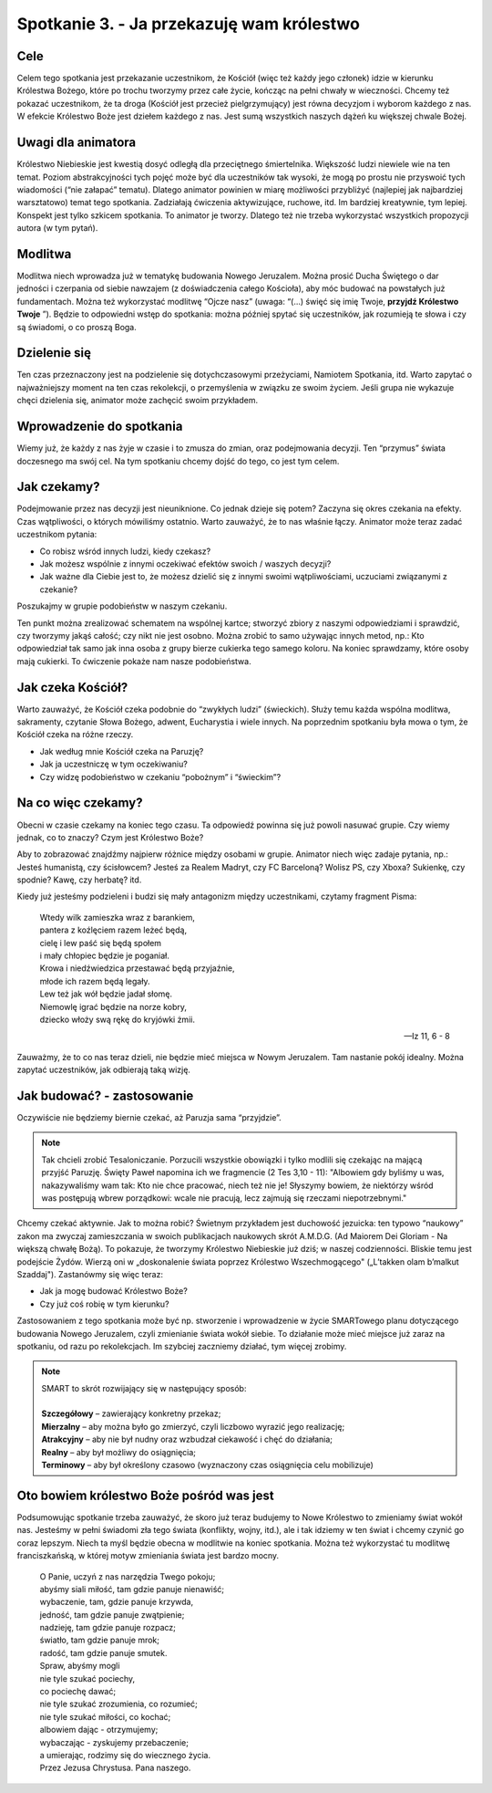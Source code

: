 *************************************************************
Spotkanie 3. - Ja przekazuję wam królestwo
*************************************************************

=====================================
Cele
=====================================

Celem tego spotkania jest przekazanie uczestnikom, że Kościół (więc też każdy jego członek) idzie w kierunku Królestwa Bożego, które po trochu tworzymy przez całe życie, kończąc na pełni chwały w wieczności. Chcemy też pokazać uczestnikom, że ta droga (Kościół jest przecież pielgrzymujący) jest równa decyzjom i wyborom każdego z nas. W efekcie Królestwo Boże jest dziełem każdego z nas. Jest sumą wszystkich naszych dążeń ku większej chwale Bożej.

=====================================
Uwagi dla animatora
=====================================

Królestwo Niebieskie jest kwestią dosyć odległą dla przeciętnego śmiertelnika. Większość ludzi niewiele wie na ten temat. Poziom abstrakcyjności tych pojęć może być dla uczestników tak wysoki, że mogą po prostu nie przyswoić tych wiadomości (“nie załapać” tematu). Dlatego animator powinien w miarę możliwości przybliżyć (najlepiej jak najbardziej warsztatowo) temat tego spotkania. Zadziałają ćwiczenia aktywizujące, ruchowe, itd. Im bardziej kreatywnie, tym lepiej. Konspekt jest tylko szkicem spotkania. To animator je tworzy. Dlatego też nie trzeba wykorzystać wszystkich propozycji autora (w tym pytań).

=====================================
Modlitwa
=====================================

Modlitwa niech wprowadza już w tematykę budowania Nowego Jeruzalem. Można prosić Ducha Świętego o dar jedności i czerpania od siebie nawzajem (z doświadczenia całego Kościoła), aby móc budować na powstałych już fundamentach. Można też wykorzystać modlitwę “Ojcze nasz” (uwaga: “(...) święć się imię Twoje, **przyjdź Królestwo Twoje** ”). Będzie to odpowiedni wstęp do spotkania: można później spytać się uczestników, jak rozumieją te słowa i czy są świadomi, o co proszą Boga.

==============================================
Dzielenie się
==============================================

Ten czas przeznaczony jest na podzielenie się dotychczasowymi przeżyciami, Namiotem Spotkania, itd. Warto zapytać o najważniejszy moment na ten czas rekolekcji, o przemyślenia w związku ze swoim życiem. Jeśli grupa nie wykazuje chęci dzielenia się, animator może zachęcić swoim przykładem.

==============================================
Wprowadzenie do spotkania
==============================================

Wiemy już, że każdy z nas żyje w czasie i to zmusza do zmian, oraz podejmowania decyzji. Ten “przymus” świata doczesnego ma swój cel. Na tym spotkaniu chcemy dojść do tego, co jest tym celem.

==============================================
Jak czekamy?
==============================================

Podejmowanie przez nas decyzji jest nieuniknione. Co jednak dzieje się potem? Zaczyna się okres czekania na efekty. Czas wątpliwości, o których mówiliśmy ostatnio. Warto zauważyć, że to nas właśnie łączy. Animator może teraz zadać uczestnikom pytania:

* Co robisz wśród innych ludzi, kiedy czekasz?

* Jak możesz wspólnie z innymi oczekiwać efektów swoich / waszych decyzji?

* Jak ważne dla Ciebie jest to, że możesz dzielić się z innymi swoimi wątpliwościami, uczuciami związanymi z czekanie?

Poszukajmy w grupie podobieństw w naszym czekaniu.

Ten punkt można zrealizować schematem na wspólnej kartce; stworzyć zbiory z naszymi odpowiedziami i sprawdzić, czy tworzymy jakąś całość; czy nikt nie jest osobno. Można zrobić to samo używając innych metod, np.: Kto odpowiedział tak samo jak inna osoba z grupy bierze cukierka tego samego koloru. Na koniec sprawdzamy, które osoby mają cukierki. To ćwiczenie pokaże nam nasze podobieństwa.

==============================================
Jak czeka Kościół?
==============================================

Warto zauważyć, że Kościół czeka podobnie do “zwykłych ludzi” (świeckich). Służy temu każda wspólna modlitwa, sakramenty, czytanie Słowa Bożego, adwent, Eucharystia i wiele innych. Na poprzednim spotkaniu była mowa o tym, że Kościół czeka na różne rzeczy.

* Jak według mnie Kościół czeka na Paruzję?

* Jak ja uczestniczę w tym oczekiwaniu?

* Czy widzę podobieństwo w czekaniu “pobożnym” i “świeckim”?

==============================================
Na co więc czekamy?
==============================================

Obecni w czasie czekamy na koniec tego czasu. Ta odpowiedź powinna się już powoli nasuwać grupie. Czy wiemy jednak, co to znaczy? Czym jest Królestwo Boże?

Aby to zobrazować znajdźmy najpierw różnice między osobami w grupie. Animator niech więc zadaje pytania, np.: Jesteś humanistą, czy ścisłowcem? Jesteś za Realem Madryt, czy FC Barceloną? Wolisz PS, czy Xboxa? Sukienkę, czy spodnie? Kawę, czy herbatę? itd.

Kiedy już jesteśmy podzieleni i budzi się mały antagonizm między uczestnikami, czytamy fragment Pisma:

    | Wtedy wilk zamieszka wraz z barankiem,
    | pantera z koźlęciem razem leżeć będą,
    | cielę i lew paść się będą społem
    | i mały chłopiec będzie je poganiał.
    | Krowa i niedźwiedzica przestawać będą przyjaźnie,
    | młode ich razem będą legały.
    | Lew też jak wół będzie jadał słomę.
    | Niemowlę igrać będzie na norze kobry,
    | dziecko włoży swą rękę do kryjówki żmii.

    -- Iz 11, 6 - 8

Zauważmy, że to co nas teraz dzieli, nie będzie mieć miejsca w Nowym Jeruzalem. Tam nastanie pokój idealny. Można zapytać uczestników, jak odbierają taką wizję.

==============================================
Jak budować? - zastosowanie
==============================================

Oczywiście nie będziemy biernie czekać, aż Paruzja sama “przyjdzie”.

.. note:: Tak chcieli zrobić Tesaloniczanie. Porzucili wszystkie obowiązki i tylko modlili się czekając na mającą przyjść Paruzję. Święty Paweł napomina ich we fragmencie (2 Tes 3,10 - 11): "Albowiem gdy byliśmy u was, nakazywaliśmy wam tak: Kto nie chce pracować, niech też nie je! Słyszymy bowiem, że niektórzy wśród was postępują wbrew porządkowi: wcale nie pracują, lecz zajmują się rzeczami niepotrzebnymi."

Chcemy czekać aktywnie. Jak to można robić? Świetnym przykładem jest duchowość jezuicka: ten typowo “naukowy” zakon ma zwyczaj zamieszczania w swoich publikacjach naukowych skrót A.M.D.G. (Ad Maiorem Dei Gloriam - Na większą chwałę Bożą). To pokazuje, że tworzymy Królestwo Niebieskie już dziś; w naszej codzienności. Bliskie temu jest podejście Żydów. Wierzą oni w „doskonalenie świata poprzez Królestwo Wszechmogącego" („L’takken olam b’malkut Szaddaj"). Zastanówmy się więc teraz:

* Jak ja mogę budować Królestwo Boże?

* Czy już coś robię w tym kierunku?

Zastosowaniem z tego spotkania może być np. stworzenie i wprowadzenie w życie SMARTowego planu dotyczącego budowania Nowego Jeruzalem, czyli zmienianie świata wokół siebie. To działanie może mieć miejsce już zaraz na spotkaniu, od razu po rekolekcjach. Im szybciej zaczniemy działać, tym więcej zrobimy.

.. note::
    | SMART to skrót rozwijający się w następujący sposób:
    |
    | **Szczegółowy** – zawierający konkretny przekaz;
    | **Mierzalny** – aby można było go zmierzyć, czyli liczbowo wyrazić jego realizację;
    | **Atrakcyjny** – aby nie był nudny oraz wzbudzał ciekawość i chęć do działania;
    | **Realny** – aby był możliwy do osiągnięcia;
    | **Terminowy** – aby był określony czasowo (wyznaczony czas osiągnięcia celu mobilizuje)


==============================================
Oto bowiem królestwo Boże pośród was jest
==============================================

Podsumowując spotkanie trzeba zauważyć, że skoro już teraz budujemy to Nowe Królestwo to zmieniamy świat wokół nas. Jesteśmy w pełni świadomi zła tego świata (konflikty, wojny, itd.), ale i tak idziemy w ten świat i chcemy czynić go coraz lepszym. Niech ta myśl będzie obecna w modlitwie na koniec spotkania. Można też wykorzystać tu modlitwę franciszkańską, w której motyw zmieniania świata jest bardzo mocny.

    | O Panie, uczyń z nas narzędzia Twego pokoju;
    | abyśmy siali miłość, tam gdzie panuje nienawiść;
    | wybaczenie, tam, gdzie panuje krzywda,
    | jedność, tam gdzie panuje zwątpienie;
    | nadzieję, tam gdzie panuje rozpacz;
    | światło, tam gdzie panuje mrok;
    | radość, tam gdzie panuje smutek.
    | Spraw, abyśmy mogli
    | nie tyle szukać pociechy,
    | co pociechę dawać;
    | nie tyle szukać zrozumienia, co rozumieć;
    | nie tyle szukać miłości, co kochać;
    | albowiem dając - otrzymujemy;
    | wybaczając - zyskujemy przebaczenie;
    | a umierając, rodzimy się do wiecznego życia.
    | Przez Jezusa Chrystusa. Pana naszego.
